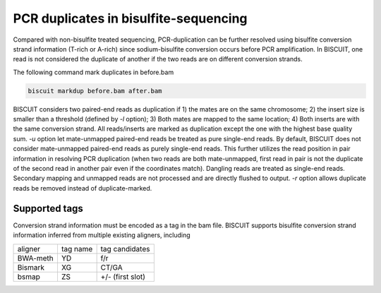 **************************************************
PCR duplicates in bisulfite-sequencing
**************************************************

Compared with non-bisulfite treated sequencing, PCR-duplication can be further resolved using bisulfite conversion strand information (T-rich or A-rich) since sodium-bisulfite conversion occurs before PCR amplification. In BISCUIT, one read is not considered the duplicate of another if the two reads are on different conversion strands. 

The following command mark duplicates in before.bam

.. code:: bash

   biscuit markdup before.bam after.bam

BISCUIT considers two paired-end reads as duplication if 1) the mates are on the same chromosome; 2) the insert size is smaller than a threshold (defined by `-l` option); 3) Both mates are mapped to the same location; 4) Both inserts are with the same conversion strand. All reads/inserts are marked as duplication except the one with the highest base quality sum. `-u` option let mate-unmapped paired-end reads be treated as pure single-end reads. By default, BISCUIT does not consider mate-unmapped paired-end reads as purely single-end reads. This further utilizes the read position in pair information in resolving PCR duplication (when two reads are both mate-unmapped, first read in pair is not the duplicate of the second read in another pair even if the coordinates match). Dangling reads are treated as single-end reads. Secondary mapping and unmapped reads are not processed and are directly flushed to output. `-r` option allows duplicate reads be removed instead of duplicate-marked. 

Supported tags
^^^^^^^^^^^^^^^^^^^^^

Conversion strand information must be encoded as a tag in the bam file. BISCUIT supports bisulfite conversion strand information inferred from multiple existing aligners, including

+----------+-----------+-----------------+
| aligner  | tag name  | tag candidates  |
+----------+-----------+-----------------+
| BWA-meth | YD        | f/r             |
+----------+-----------+-----------------+
| Bismark  | XG        | CT/GA           |
+----------+-----------+-----------------+
| bsmap    | ZS        | +/- (first slot)|
+----------+-----------+-----------------+

